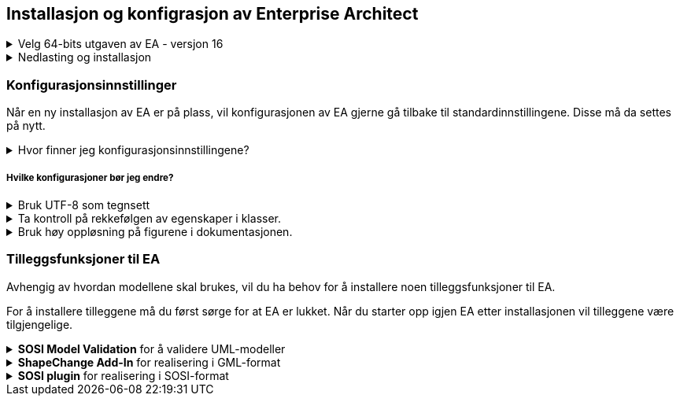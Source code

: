 
== Installasjon og konfigrasjon av Enterprise Architect

.Velg 64-bits utgaven av EA - versjon 16
[%collapsible]
====
Versjon 16 av Enterprise Architect (EA) finnes i 64-bits utgave. Denne har mange store forbedringer, blant annet at hele modellregisteret kan lagres i en og samme prosjektfil.

Dersom du har behov for å kjøre skript, trenger du EA Corporate edition
====

.Nedlasting og installasjon
[%collapsible]
====
Ta kontakt med IT-support i din virksomhet for å laste ned og installere EA i henhold til virksomhetens policy. 
// Vi anbefaler EA Corporate edition hvis du har behov for å kjøre script.
====

=== Konfigurasjonsinnstillinger

Når en ny installasjon av EA er på plass, vil konfigurasjonen av EA gjerne gå tilbake til standardinnstillingene. Disse må da settes på nytt.


.Hvor finner jeg konfigurasjonsinnstillingene?
[%collapsible]
=====
Konfigurasjonsinnstillingene kan endres ved å inn på Preferences:  

* Under *Start* velg *Preferences* og *Preferences...*

.Konfigurasjonsmenyen i EA
image::Preferences.png[figuren viser konfigurasjonsmulighetene i EA]

* Her kan du velge å endre mange av konfigurasjonsinnstillingene. +
Se under for en oversikt over konfigurasjoner vi mener er nødvendig å endre.

* Merk at endringene ikke nødvendigvis vil bli satt i verk før du starter EA på nytt.
=====

===== Hvilke konfigurasjoner bør jeg endre?

.Bruk UTF-8 som tegnsett
[%collapsible]
=====
For de aller fleste brukstilfellene er det nødvendig å konfiguere EA til å bruke utf-8 som tegnsett.

* Velg *XML Specifications* i konfigurasjonsmenyen
* Sett *Code Page* til *utf-8*, som vist under.


.Skjermbilde for konfigurasjon av tegnsettet
image::utf8.png[figuren viser feltet der du skal skrive inn teksten utf-8]


=====

.Ta kontroll på rekkefølgen av egenskaper i klasser.
[%collapsible]
=====
En nyinstallert EA vil være konfigurert til å vise attributtene i alfabetisk rekkefølge. Siden det i realiseringer som GML er nødvendig å holde en fast rekkefølge, må brukeren kunne ha kontroll på rekkefølgen.

* Velg *Objects* i konfigurasjonsmenyen
* Ta vekk haken ved *Sort Features Alphabetically*.
=====

.Bruk høy oppløsning på figurene i dokumentasjonen.
[%collapsible]
=====
Diagrammer og figurer bør ha høyest mulig oppløsning i dokumentasjonen av modellen.

* Velg *Diagram* i konfigurasjonsmenyen
* Sett *Scale Saved Bitmaps* til *400%*.
=====



=== Tilleggsfunksjoner til EA

Avhengig av hvordan modellene skal brukes, vil du ha behov for å installere noen tilleggsfunksjoner til EA. 
// Nederfor finner du lenker til disse tilleggene.

For å installere tilleggene må du først sørge for at EA er lukket. Når du starter opp igjen EA etter installasjonen vil tilleggene være tilgjengelige.

//.SOSI Model Validation Add-In
.*SOSI Model Validation* for å validere UML-modeller
[%collapsible]
====
SOSI Model Validation hjelper deg å validere en UML-modell. Valideringen kontrollerer om modellen er i henhold til de krav og anbefalinger som er gitt i standarden https://register.geonorge.no/standarder/sosi/del-1-generell-del/regler-for-uml-modellering[Regler for UML-modellering (register.geonorge.no)].

https://register.geonorge.no/filer/uml-verkt%C3%B8y/sosi-model-validation-64-bit[Last ned SOSI model validation fra register.geonorge.no]
====

//.ShapeChange Add-In
.*ShapeChange Add-In* for realisering i GML-format
[%collapsible]
====
Når en UML-modell skal realiseres i GML-format, bruker du ShapeChange for å generere et GML-skjema for modellen.

https://register.geonorge.no/filer/uml-verkt%C3%B8y/shapechange-add-in-64-bit[Last ned ShapeChange Add-In fra register.geonorge.no]
====

//.SOSI plugin
.*SOSI plugin* for realisering i SOSI-format
[%collapsible]
====
Dersom en UML-modell skal realiseres i SOSI-format, trenger du dette tillegget for å generere definisjonsfiler for SOSI-kontroll. 

https://register.geonorge.no/filer/uml-verktøy/sosi-plugin-64-bit[Last ned SOSI plugin fra register.geonorge.no]
====

